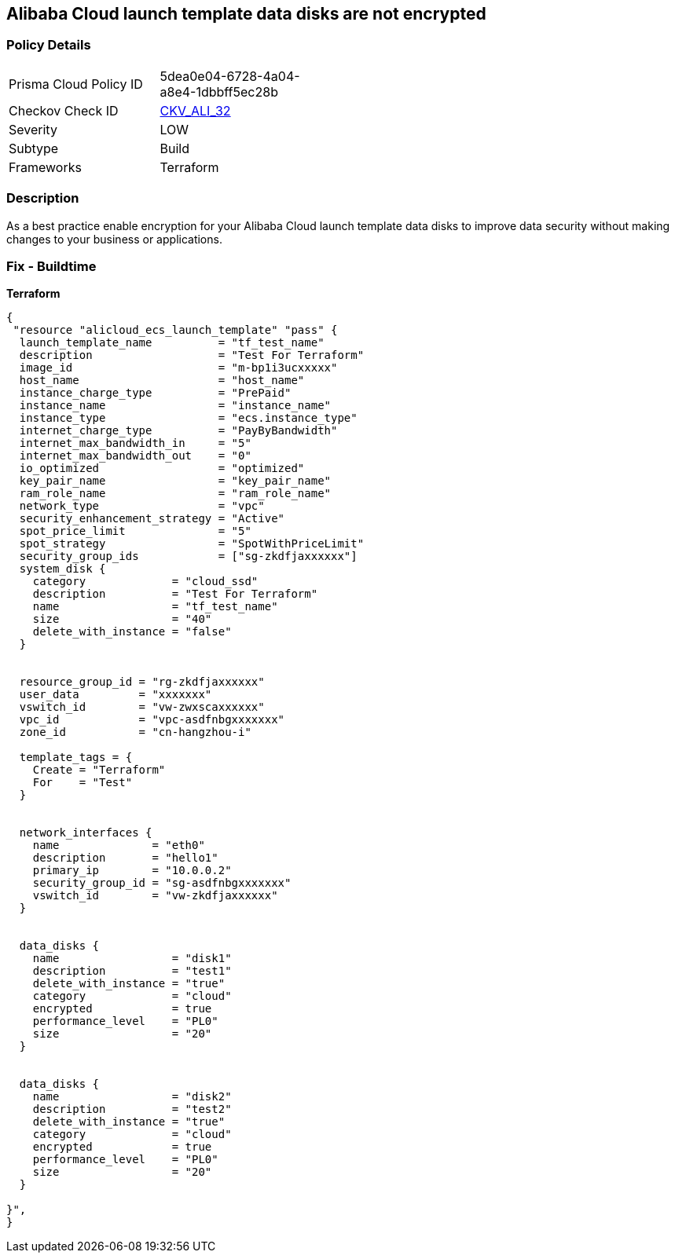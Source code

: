 == Alibaba Cloud launch template data disks are not encrypted


=== Policy Details
[width=45%]
[cols="1,1"]
|=== 
|Prisma Cloud Policy ID 
| 5dea0e04-6728-4a04-a8e4-1dbbff5ec28b

|Checkov Check ID 
| https://github.com/bridgecrewio/checkov/tree/master/checkov/terraform/checks/resource/alicloud/LaunchTemplateDisksAreEncrypted.py[CKV_ALI_32]

|Severity
|LOW

|Subtype
|Build

|Frameworks
|Terraform

|=== 



=== Description

As a best practice enable encryption for your Alibaba Cloud launch template data disks to improve data security without making changes to your business or applications.

=== Fix - Buildtime


*Terraform* 




[source,go]
----
{
 "resource "alicloud_ecs_launch_template" "pass" {
  launch_template_name          = "tf_test_name"
  description                   = "Test For Terraform"
  image_id                      = "m-bp1i3ucxxxxx"
  host_name                     = "host_name"
  instance_charge_type          = "PrePaid"
  instance_name                 = "instance_name"
  instance_type                 = "ecs.instance_type"
  internet_charge_type          = "PayByBandwidth"
  internet_max_bandwidth_in     = "5"
  internet_max_bandwidth_out    = "0"
  io_optimized                  = "optimized"
  key_pair_name                 = "key_pair_name"
  ram_role_name                 = "ram_role_name"
  network_type                  = "vpc"
  security_enhancement_strategy = "Active"
  spot_price_limit              = "5"
  spot_strategy                 = "SpotWithPriceLimit"
  security_group_ids            = ["sg-zkdfjaxxxxxx"]
  system_disk {
    category             = "cloud_ssd"
    description          = "Test For Terraform"
    name                 = "tf_test_name"
    size                 = "40"
    delete_with_instance = "false"
  }


  resource_group_id = "rg-zkdfjaxxxxxx"
  user_data         = "xxxxxxx"
  vswitch_id        = "vw-zwxscaxxxxxx"
  vpc_id            = "vpc-asdfnbgxxxxxxx"
  zone_id           = "cn-hangzhou-i"

  template_tags = {
    Create = "Terraform"
    For    = "Test"
  }


  network_interfaces {
    name              = "eth0"
    description       = "hello1"
    primary_ip        = "10.0.0.2"
    security_group_id = "sg-asdfnbgxxxxxxx"
    vswitch_id        = "vw-zkdfjaxxxxxx"
  }


  data_disks {
    name                 = "disk1"
    description          = "test1"
    delete_with_instance = "true"
    category             = "cloud"
    encrypted            = true
    performance_level    = "PL0"
    size                 = "20"
  }


  data_disks {
    name                 = "disk2"
    description          = "test2"
    delete_with_instance = "true"
    category             = "cloud"
    encrypted            = true
    performance_level    = "PL0"
    size                 = "20"
  }

}",
}
----
